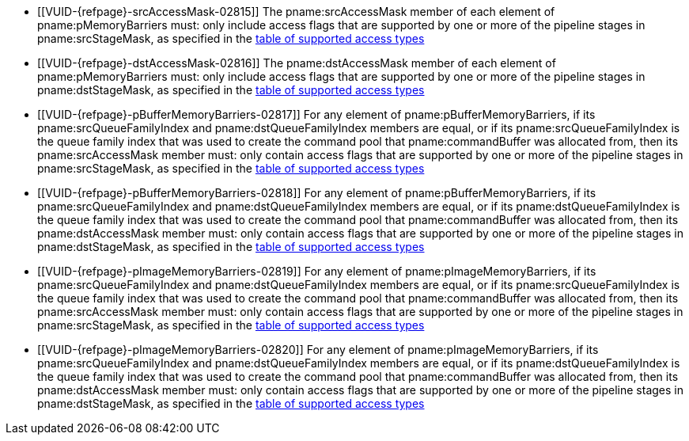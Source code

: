 // Copyright 2019-2023 The Khronos Group Inc.
//
// SPDX-License-Identifier: CC-BY-4.0

// Common Valid Usage
// Common to vkCmdPipelineBarrier and vkCmdWaitEvents
  * [[VUID-{refpage}-srcAccessMask-02815]]
    The pname:srcAccessMask member of each element of pname:pMemoryBarriers
    must: only include access flags that are supported by one or more of the
    pipeline stages in pname:srcStageMask, as specified in the
    <<synchronization-access-types-supported, table of supported access
    types>>
  * [[VUID-{refpage}-dstAccessMask-02816]]
    The pname:dstAccessMask member of each element of pname:pMemoryBarriers
    must: only include access flags that are supported by one or more of the
    pipeline stages in pname:dstStageMask, as specified in the
    <<synchronization-access-types-supported, table of supported access
    types>>
  * [[VUID-{refpage}-pBufferMemoryBarriers-02817]]
    For any element of pname:pBufferMemoryBarriers, if its
    pname:srcQueueFamilyIndex and pname:dstQueueFamilyIndex members are
    equal, or if its pname:srcQueueFamilyIndex is the queue family index
    that was used to create the command pool that pname:commandBuffer was
    allocated from, then its pname:srcAccessMask member must: only contain
    access flags that are supported by one or more of the pipeline stages in
    pname:srcStageMask, as specified in the
    <<synchronization-access-types-supported, table of supported access
    types>>
  * [[VUID-{refpage}-pBufferMemoryBarriers-02818]]
    For any element of pname:pBufferMemoryBarriers, if its
    pname:srcQueueFamilyIndex and pname:dstQueueFamilyIndex members are
    equal, or if its pname:dstQueueFamilyIndex is the queue family index
    that was used to create the command pool that pname:commandBuffer was
    allocated from, then its pname:dstAccessMask member must: only contain
    access flags that are supported by one or more of the pipeline stages in
    pname:dstStageMask, as specified in the
    <<synchronization-access-types-supported, table of supported access
    types>>
  * [[VUID-{refpage}-pImageMemoryBarriers-02819]]
    For any element of pname:pImageMemoryBarriers, if its
    pname:srcQueueFamilyIndex and pname:dstQueueFamilyIndex members are
    equal, or if its pname:srcQueueFamilyIndex is the queue family index
    that was used to create the command pool that pname:commandBuffer was
    allocated from, then its pname:srcAccessMask member must: only contain
    access flags that are supported by one or more of the pipeline stages in
    pname:srcStageMask, as specified in the
    <<synchronization-access-types-supported, table of supported access
    types>>
  * [[VUID-{refpage}-pImageMemoryBarriers-02820]]
    For any element of pname:pImageMemoryBarriers, if its
    pname:srcQueueFamilyIndex and pname:dstQueueFamilyIndex members are
    equal, or if its pname:dstQueueFamilyIndex is the queue family index
    that was used to create the command pool that pname:commandBuffer was
    allocated from, then its pname:dstAccessMask member must: only contain
    access flags that are supported by one or more of the pipeline stages in
    pname:dstStageMask, as specified in the
    <<synchronization-access-types-supported, table of supported access
    types>>
// Common Valid Usage
